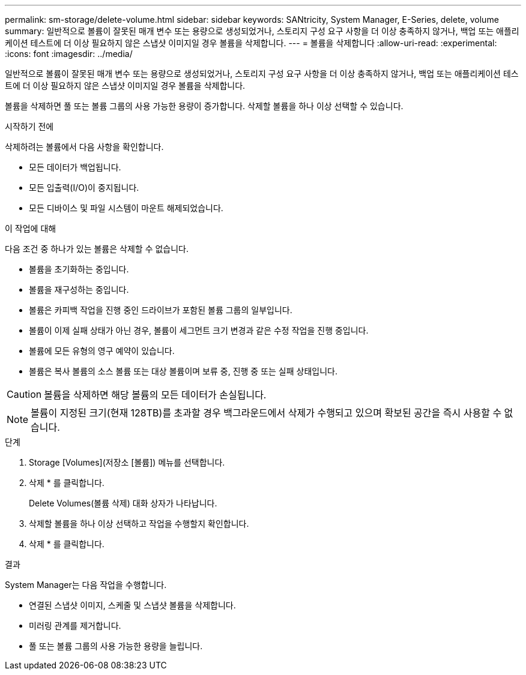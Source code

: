 ---
permalink: sm-storage/delete-volume.html 
sidebar: sidebar 
keywords: SANtricity, System Manager, E-Series, delete, volume 
summary: 일반적으로 볼륨이 잘못된 매개 변수 또는 용량으로 생성되었거나, 스토리지 구성 요구 사항을 더 이상 충족하지 않거나, 백업 또는 애플리케이션 테스트에 더 이상 필요하지 않은 스냅샷 이미지일 경우 볼륨을 삭제합니다. 
---
= 볼륨을 삭제합니다
:allow-uri-read: 
:experimental: 
:icons: font
:imagesdir: ../media/


[role="lead"]
일반적으로 볼륨이 잘못된 매개 변수 또는 용량으로 생성되었거나, 스토리지 구성 요구 사항을 더 이상 충족하지 않거나, 백업 또는 애플리케이션 테스트에 더 이상 필요하지 않은 스냅샷 이미지일 경우 볼륨을 삭제합니다.

볼륨을 삭제하면 풀 또는 볼륨 그룹의 사용 가능한 용량이 증가합니다. 삭제할 볼륨을 하나 이상 선택할 수 있습니다.

.시작하기 전에
삭제하려는 볼륨에서 다음 사항을 확인합니다.

* 모든 데이터가 백업됩니다.
* 모든 입출력(I/O)이 중지됩니다.
* 모든 디바이스 및 파일 시스템이 마운트 해제되었습니다.


.이 작업에 대해
다음 조건 중 하나가 있는 볼륨은 삭제할 수 없습니다.

* 볼륨을 초기화하는 중입니다.
* 볼륨을 재구성하는 중입니다.
* 볼륨은 카피백 작업을 진행 중인 드라이브가 포함된 볼륨 그룹의 일부입니다.
* 볼륨이 이제 실패 상태가 아닌 경우, 볼륨이 세그먼트 크기 변경과 같은 수정 작업을 진행 중입니다.
* 볼륨에 모든 유형의 영구 예약이 있습니다.
* 볼륨은 복사 볼륨의 소스 볼륨 또는 대상 볼륨이며 보류 중, 진행 중 또는 실패 상태입니다.


[CAUTION]
====
볼륨을 삭제하면 해당 볼륨의 모든 데이터가 손실됩니다.

====
[NOTE]
====
볼륨이 지정된 크기(현재 128TB)를 초과할 경우 백그라운드에서 삭제가 수행되고 있으며 확보된 공간을 즉시 사용할 수 없습니다.

====
.단계
. Storage [Volumes](저장소 [볼륨]) 메뉴를 선택합니다.
. 삭제 * 를 클릭합니다.
+
Delete Volumes(볼륨 삭제) 대화 상자가 나타납니다.

. 삭제할 볼륨을 하나 이상 선택하고 작업을 수행할지 확인합니다.
. 삭제 * 를 클릭합니다.


.결과
System Manager는 다음 작업을 수행합니다.

* 연결된 스냅샷 이미지, 스케줄 및 스냅샷 볼륨을 삭제합니다.
* 미러링 관계를 제거합니다.
* 풀 또는 볼륨 그룹의 사용 가능한 용량을 늘립니다.

